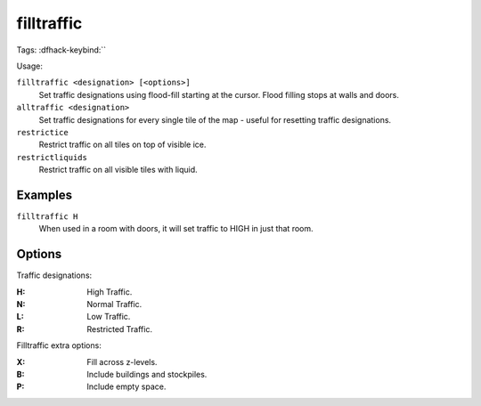 .. _restrictice:
.. _restrictliquids:

filltraffic
===========
Tags:
:dfhack-keybind:``

Usage:

``filltraffic <designation> [<options>]``
    Set traffic designations using flood-fill starting at the cursor. Flood
    filling stops at walls and doors.
``alltraffic <designation>``
    Set traffic designations for every single tile of the map - useful for
    resetting traffic designations.
``restrictice``
    Restrict traffic on all tiles on top of visible ice.
``restrictliquids``
    Restrict traffic on all visible tiles with liquid.

Examples
--------

``filltraffic H``
    When used in a room with doors, it will set traffic to HIGH in just that
    room.

Options
-------

Traffic designations:

:H:     High Traffic.
:N:     Normal Traffic.
:L:     Low Traffic.
:R:     Restricted Traffic.

Filltraffic extra options:

:X:     Fill across z-levels.
:B:     Include buildings and stockpiles.
:P:     Include empty space.
